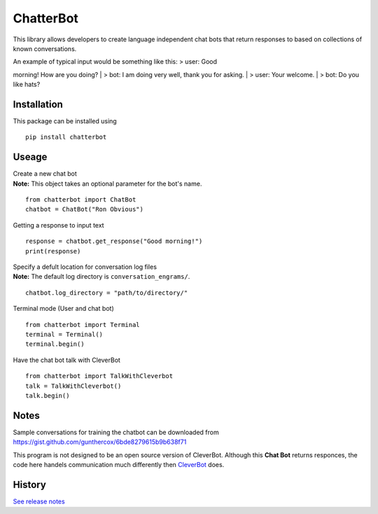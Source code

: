 ChatterBot
==========

This library allows developers to create language independent chat bots
that return responses to based on collections of known conversations.

|Package Version| |Build Status| |PyPi| |Coverage Status|

| An example of typical input would be something like this: > user: Good
morning! How are you doing?
| > bot: I am doing very well, thank you for asking.
| > user: Your welcome.
| > bot: Do you like hats?

Installation
------------

This package can be installed using

::

    pip install chatterbot

Useage
------

| Create a new chat bot
| **Note:** This object takes an optional parameter for the bot's name.

::

    from chatterbot import ChatBot
    chatbot = ChatBot("Ron Obvious")

Getting a response to input text

::

    response = chatbot.get_response("Good morning!")
    print(response)

| Specify a defult location for conversation log files
| **Note:** The default log directory is ``conversation_engrams/``.

::

    chatbot.log_directory = "path/to/directory/"

Terminal mode (User and chat bot)

::

    from chatterbot import Terminal
    terminal = Terminal()
    terminal.begin()

Have the chat bot talk with CleverBot

::

    from chatterbot import TalkWithCleverbot
    talk = TalkWithCleverbot()
    talk.begin()

Notes
-----

Sample conversations for training the chatbot can be downloaded from
https://gist.github.com/gunthercox/6bde8279615b9b638f71

This program is not designed to be an open source version of CleverBot.
Although this **Chat Bot** returns responces, the code here handels
communication much differently then
`CleverBot <http://www.cleverbot.com>`__ does.

.. |Package Version| image:: https://badge.fury.io/py/ChatterBot.png
   :target: http://badge.fury.io/py/ChatterBot
.. |Build Status| image:: https://travis-ci.org/gunthercox/ChatterBot.svg?branch=master
   :target: https://travis-ci.org/gunthercox/ChatterBot
.. |PyPi| image:: https://pypip.in/download/ChatterBot/badge.svg
   :target: https://pypi.python.org/pypi/ChatterBot
.. |Coverage Status| image:: https://img.shields.io/coveralls/gunthercox/ChatterBot.svg
   :target: https://coveralls.io/r/gunthercox/ChatterBot




History
-------

`See release notes 
<https://github.com/gunthercox/ChatterBot/releases>`_


